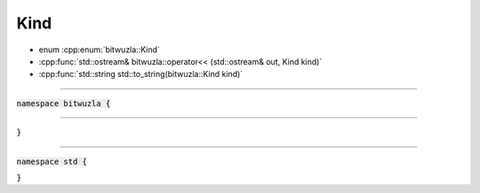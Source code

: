 Kind
----

- enum :cpp:enum:`bitwuzla::Kind`
- :cpp:func:`std::ostream& bitwuzla::operator<< (std::ostream& out, Kind kind)`
- :cpp:func:`std::string std::to_string(bitwuzla::Kind kind)`

----

:code:`namespace bitwuzla {`

.. doxygenenum:: bitwuzla::Kind
    :project: Bitwuzla_cpp

----

.. doxygenfunction:: bitwuzla::operator<<(std::ostream& out, Kind kind)
    :project: Bitwuzla_cpp

:code:`}`

----

:code:`namespace std {`

.. doxygenfunction:: std::to_string(bitwuzla::Kind kind)
    :project: Bitwuzla_cpp

:code:`}`

